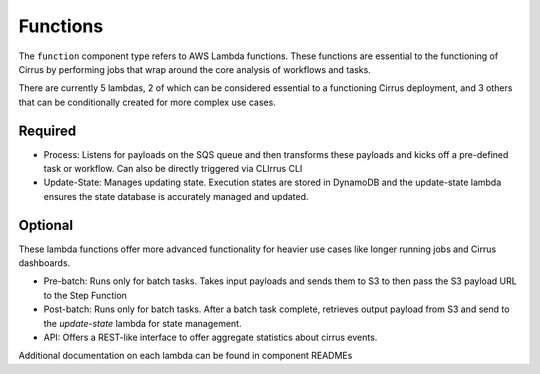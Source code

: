 Functions
=========

The ``function`` component type refers to AWS Lambda functions.  These functions are essential to the functioning of Cirrus by performing jobs that wrap around the core analysis of workflows and tasks.

There are currently 5 lambdas, 2 of which can be considered essential to a functioning Cirrus deployment, and 3 others that can be conditionally created for more complex use cases.

Required
--------

* Process: Listens for payloads on the SQS queue and then transforms these payloads and kicks off a pre-defined task or workflow.  Can also be directly triggered via CLIrrus CLI
* Update-State: Manages updating state.  Execution states are stored in DynamoDB and the update-state lambda ensures the state database is accurately managed and updated.

Optional
--------

These lambda functions offer more advanced functionality for heavier use cases like longer running jobs and Cirrus dashboards.

* Pre-batch: Runs only for batch tasks.  Takes input payloads and sends them to S3 to then pass the S3 payload URL to the Step Function
* Post-batch: Runs only for batch tasks.  After a batch task complete, retrieves output payload from S3 and send to the `update-state` lambda for state management.
* API: Offers a REST-like interface to offer aggregate statistics about cirrus events.

Additional documentation on each lambda can be found in component READMEs

